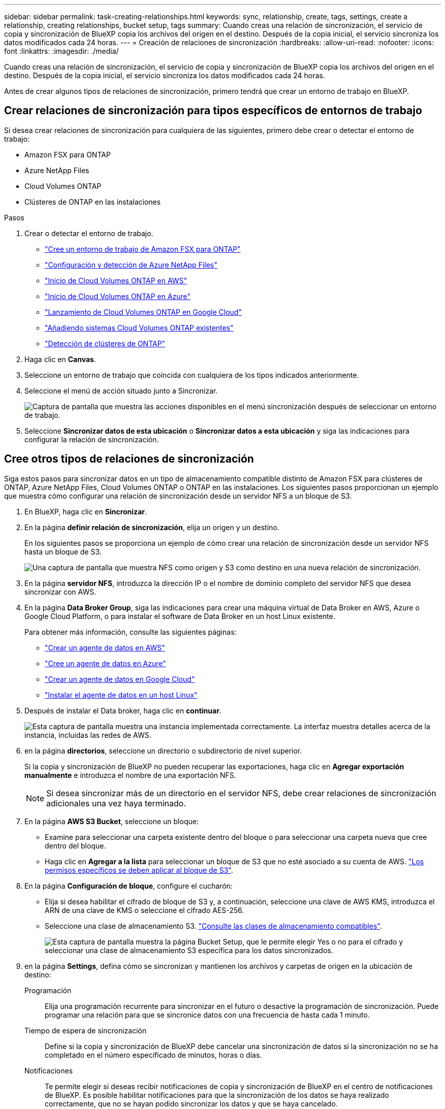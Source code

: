 ---
sidebar: sidebar 
permalink: task-creating-relationships.html 
keywords: sync, relationship, create, tags, settings, create a relationship, creating relationships, bucket setup, tags 
summary: Cuando creas una relación de sincronización, el servicio de copia y sincronización de BlueXP copia los archivos del origen en el destino. Después de la copia inicial, el servicio sincroniza los datos modificados cada 24 horas. 
---
= Creación de relaciones de sincronización
:hardbreaks:
:allow-uri-read: 
:nofooter: 
:icons: font
:linkattrs: 
:imagesdir: ./media/


[role="lead"]
Cuando creas una relación de sincronización, el servicio de copia y sincronización de BlueXP copia los archivos del origen en el destino. Después de la copia inicial, el servicio sincroniza los datos modificados cada 24 horas.

Antes de crear algunos tipos de relaciones de sincronización, primero tendrá que crear un entorno de trabajo en BlueXP.



== Crear relaciones de sincronización para tipos específicos de entornos de trabajo

Si desea crear relaciones de sincronización para cualquiera de las siguientes, primero debe crear o detectar el entorno de trabajo:

* Amazon FSX para ONTAP
* Azure NetApp Files
* Cloud Volumes ONTAP
* Clústeres de ONTAP en las instalaciones


.Pasos
. Crear o detectar el entorno de trabajo.
+
** https://docs.netapp.com/us-en/bluexp-fsx-ontap/start/task-getting-started-fsx.html["Cree un entorno de trabajo de Amazon FSX para ONTAP"^]
** https://docs.netapp.com/us-en/bluexp-azure-netapp-files/task-quick-start.html["Configuración y detección de Azure NetApp Files"^]
** https://docs.netapp.com/us-en/bluexp-cloud-volumes-ontap/task-deploying-otc-aws.html["Inicio de Cloud Volumes ONTAP en AWS"^]
** https://docs.netapp.com/us-en/bluexp-cloud-volumes-ontap/task-deploying-otc-azure.html["Inicio de Cloud Volumes ONTAP en Azure"^]
** https://docs.netapp.com/us-en/bluexp-cloud-volumes-ontap/task-deploying-gcp.html["Lanzamiento de Cloud Volumes ONTAP en Google Cloud"^]
** https://docs.netapp.com/us-en/bluexp-cloud-volumes-ontap/task-adding-systems.html["Añadiendo sistemas Cloud Volumes ONTAP existentes"^]
** https://docs.netapp.com/us-en/bluexp-ontap-onprem/task-discovering-ontap.html["Detección de clústeres de ONTAP"^]


. Haga clic en *Canvas*.
. Seleccione un entorno de trabajo que coincida con cualquiera de los tipos indicados anteriormente.
. Seleccione el menú de acción situado junto a Sincronizar.
+
image:screenshot_sync_we.gif["Captura de pantalla que muestra las acciones disponibles en el menú sincronización después de seleccionar un entorno de trabajo."]

. Seleccione *Sincronizar datos de esta ubicación* o *Sincronizar datos a esta ubicación* y siga las indicaciones para configurar la relación de sincronización.




== Cree otros tipos de relaciones de sincronización

Siga estos pasos para sincronizar datos en un tipo de almacenamiento compatible distinto de Amazon FSX para clústeres de ONTAP, Azure NetApp Files, Cloud Volumes ONTAP o ONTAP en las instalaciones. Los siguientes pasos proporcionan un ejemplo que muestra cómo configurar una relación de sincronización desde un servidor NFS a un bloque de S3.

. En BlueXP, haga clic en *Sincronizar*.
. En la página *definir relación de sincronización*, elija un origen y un destino.
+
En los siguientes pasos se proporciona un ejemplo de cómo crear una relación de sincronización desde un servidor NFS hasta un bloque de S3.

+
image:screenshot_nfs_to_s3.png["Una captura de pantalla que muestra NFS como origen y S3 como destino en una nueva relación de sincronización."]

. En la página *servidor NFS*, introduzca la dirección IP o el nombre de dominio completo del servidor NFS que desea sincronizar con AWS.
. En la página *Data Broker Group*, siga las indicaciones para crear una máquina virtual de Data Broker en AWS, Azure o Google Cloud Platform, o para instalar el software de Data Broker en un host Linux existente.
+
Para obtener más información, consulte las siguientes páginas:

+
** link:task-installing-aws.html["Crear un agente de datos en AWS"]
** link:task-installing-azure.html["Cree un agente de datos en Azure"]
** link:task-installing-gcp.html["Crear un agente de datos en Google Cloud"]
** link:task-installing-linux.html["Instalar el agente de datos en un host Linux"]


. Después de instalar el Data broker, haga clic en *continuar*.
+
image:screenshot-data-broker-group.png["Esta captura de pantalla muestra una instancia implementada correctamente. La interfaz muestra detalles acerca de la instancia, incluidas las redes de AWS."]

. [[filter]]en la página *directorios*, seleccione un directorio o subdirectorio de nivel superior.
+
Si la copia y sincronización de BlueXP no pueden recuperar las exportaciones, haga clic en *Agregar exportación manualmente* e introduzca el nombre de una exportación NFS.

+

NOTE: Si desea sincronizar más de un directorio en el servidor NFS, debe crear relaciones de sincronización adicionales una vez haya terminado.

. En la página *AWS S3 Bucket*, seleccione un bloque:
+
** Examine para seleccionar una carpeta existente dentro del bloque o para seleccionar una carpeta nueva que cree dentro del bloque.
** Haga clic en *Agregar a la lista* para seleccionar un bloque de S3 que no esté asociado a su cuenta de AWS. link:reference-requirements.html#s3["Los permisos específicos se deben aplicar al bloque de S3"].


. En la página *Configuración de bloque*, configure el cucharón:
+
** Elija si desea habilitar el cifrado de bloque de S3 y, a continuación, seleccione una clave de AWS KMS, introduzca el ARN de una clave de KMS o seleccione el cifrado AES-256.
** Seleccione una clase de almacenamiento S3. link:reference-supported-relationships.html#storage-classes["Consulte las clases de almacenamiento compatibles"].
+
image:screenshot_bucket_setup.gif["Esta captura de pantalla muestra la página Bucket Setup, que le permite elegir Yes o no para el cifrado y seleccionar una clase de almacenamiento S3 específica para los datos sincronizados."]



. [[Settings]]en la página *Settings*, defina cómo se sincronizan y mantienen los archivos y carpetas de origen en la ubicación de destino:
+
Programación:: Elija una programación recurrente para sincronizar en el futuro o desactive la programación de sincronización. Puede programar una relación para que se sincronice datos con una frecuencia de hasta cada 1 minuto.
Tiempo de espera de sincronización:: Define si la copia y sincronización de BlueXP debe cancelar una sincronización de datos si la sincronización no se ha completado en el número especificado de minutos, horas o días.
Notificaciones:: Te permite elegir si deseas recibir notificaciones de copia y sincronización de BlueXP en el centro de notificaciones de BlueXP. Es posible habilitar notificaciones para que la sincronización de los datos se haya realizado correctamente, que no se hayan podido sincronizar los datos y que se haya cancelado.
Reintentos:: Define la cantidad de veces que la copia y sincronización de BlueXP deben volver a intentar sincronizar un archivo antes de omitirlo.
Sincronización continua:: Tras la sincronización de datos inicial, la copia y sincronización de BlueXP escucha los cambios en el bloque de S3 de origen o en el bloque de Google Cloud Storage y sincroniza continuamente los cambios en el destino a medida que se producen. No es necesario volver a analizar el origen a intervalos programados.
+
--
Esta configuración solo está disponible cuando se crea una relación de sincronización y cuando se sincronizan datos de un bloque de S3 o Google Cloud Storage con el almacenamiento de Azure Blob, CIFS, Google Cloud Storage, IBM Cloud Object Storage, NFS, S3, Y StorageGRID * o* desde el almacenamiento de Azure Blob hasta el almacenamiento de Azure Blob, CIFS, Google Cloud Storage, IBM Cloud Object Storage, NFS y StorageGRID.

Si activa esta configuración, afecta a otras funciones de la siguiente manera:

** Se deshabilitó la programación de sincronización.
** Los siguientes valores se revierten a sus valores predeterminados: Tiempo de espera de sincronización, Archivos modificados recientemente y Fecha de modificación.
** Si S3 es el origen, el filtro por tamaño solo estará activo en eventos de copia (no al eliminar eventos).
** Una vez creada la relación, solo se puede acelerar o eliminar. No puede cancelar la sincronización, modificar la configuración ni ver informes.


--
Comparar por:: Elija si la copia y sincronización de BlueXP deben comparar ciertos atributos al determinar si un archivo o directorio ha cambiado y debería volver a sincronizarse.
+
--
Incluso si desmarca estos atributos, la copia y sincronización de BlueXP sigue comparando el origen con el destino comprobando las rutas, los tamaños de los archivos y los nombres de los archivos. Si hay cambios, sincroniza esos archivos y directorios.

Puedes elegir habilitar o deshabilitar la copia y sincronización de BlueXP entre la comparación de los siguientes atributos:

** *Mtime*: La última hora de modificación de un archivo. Este atributo no es válido para directorios.
** *Uid*, *gid* y *mode*: Indicadores de permisos para Linux.


--
Copiar para objetos:: Habilite esta opción para copiar etiquetas y metadatos de almacenamiento de objetos. Si un usuario cambia los metadatos en el origen, BlueXP copia y sincronización este objeto en la siguiente sincronización, pero si un usuario cambia las etiquetas del origen (y no los datos en sí), la copia y sincronización de BlueXP no copiará el objeto en la siguiente sincronización.
+
--
No se puede editar esta opción después de crear la relación.

Se admiten las relaciones de copia de etiquetas, entre las que se incluyen Azure Blob o un extremo compatible con S3 (S3, StorageGRID o IBM Cloud Object Storage) como destino.

Es compatible con las relaciones de "cloud a cloud" entre cualquiera de los siguientes extremos:

** AWS S3
** Azure Blob
** Google Cloud Storage
** Almacenamiento de objetos en cloud de IBM
** StorageGRID


--
Archivos modificados recientemente:: Elija excluir los archivos que se modificaron recientemente antes de la sincronización programada.
Eliminar archivos en el origen:: Elija eliminar los archivos de la ubicación de origen después de que BlueXP copie y sincronice los archivos en la ubicación de destino. Esta opción incluye el riesgo de pérdida de datos porque los archivos de origen se eliminan una vez copiados.
+
--
Si habilita esta opción, también debe cambiar un parámetro en el archivo local.json del agente de datos. Abra el archivo y actualícelo del siguiente modo:

[source, json]
----
{
"workers":{
"transferrer":{
"delete-on-source": true
}
}
}
----
--
Eliminar archivos en destino:: Elija eliminar archivos de la ubicación de destino, si se eliminaron del origen. El valor predeterminado es no eliminar nunca los archivos de la ubicación de destino.
Tipos de archivo:: Defina los tipos de archivo que se incluirán en cada sincronización: Archivos, directorios, enlaces simbólicos y enlaces físicos.
+
--

NOTE: Los enlaces físicos solo están disponibles para relaciones NFS no seguras con NFS. Los usuarios estarán limitados a un proceso de escáner y a una simultaneidad de escáner, y las exploraciones deben ejecutarse desde un directorio raíz.

--
Excluir extensiones de archivo:: Especifique las extensiones de archivo que desea excluir de la sincronización escribiendo la extensión de archivo y pulsando *Intro*. Por ejemplo, escriba _log_ o _.log_ para excluir archivos *.log. No es necesario un separador para varias extensiones. El siguiente vídeo proporciona una breve demostración:
+
--
video::video_file_extensions.mp4[width=840,height=240]
--
Excluir directorios:: Especifique un máximo de 15 directorios para excluir de la sincronización escribiendo su nombre o ruta completa de directorio y pulsando *Intro*. Los directorios .copy-fload, .snapshot, ~snapshot se excluyen de forma predeterminada. Si desea incluirlas en su sincronización, póngase en contacto con nosotros.
Tamaño de archivo:: Elija sincronizar todos los archivos independientemente de su tamaño o sólo los archivos que se encuentren en un rango de tamaño específico.
Fecha de modificación:: Elija todos los archivos independientemente de su fecha de última modificación, los archivos modificados después de una fecha específica, antes de una fecha específica o entre un intervalo de tiempo.
Fecha de creación:: Cuando un servidor SMB es el origen, esta configuración le permite sincronizar archivos que se crearon después de una fecha específica, antes de una fecha específica o entre un rango de hora específico.
ACL - Lista de control de acceso:: Copie sólo ACL, archivos o ACL y archivos de un servidor SMB mediante la activación de una configuración al crear una relación o después de crear una relación.


. En la página *Etiquetas/metadatos*, elija si desea guardar un par clave-valor como una etiqueta en todos los archivos transferidos al bloque de S3 o si desea asignar un par clave-valor de metadatos en todos los archivos.
+
image:screenshot_relationship_tags.png["Captura de pantalla que muestra la página Etiquetas/metadatos al crear una relación de sincronización con Amazon S3."]

+

TIP: Esta misma función está disponible cuando se sincroniza datos con StorageGRID o el almacenamiento de objetos en el cloud de IBM. Para Azure y Google Cloud Storage, solo está disponible la opción de metadatos.

. Revise los detalles de la relación de sincronización y haga clic en *Crear relación*.


*resultado*

La copia y la sincronización de BlueXP comienzan a sincronizar datos entre el origen y el destino.



== Cree relaciones de sincronización desde Cloud Data Sense

La copia y sincronización de BlueXP están integradas con Cloud Data Sense. Desde Data Sense, puedes seleccionar los archivos de origen que deseas sincronizar con una ubicación de destino mediante la copia y sincronización de BlueXP.

Después de iniciar una sincronización de datos desde Cloud Data Sense, toda la información de origen se encuentra en un único paso y solo requiere que introduzca unos cuantos detalles clave. A continuación, elija la ubicación de destino para la nueva relación de sincronización.

image:screenshot-sync-data-sense.png["Una captura de pantalla que muestra la página de integración de detección de datos que aparece tras iniciar una nueva sincronización directamente desde Cloud Data Sense."]

https://docs.netapp.com/us-en/bluexp-classification/task-managing-highlights.html#copying-and-synchronizing-source-files-to-a-target-system["Descubra cómo iniciar una relación de sincronización desde Cloud Data Sense"^].
